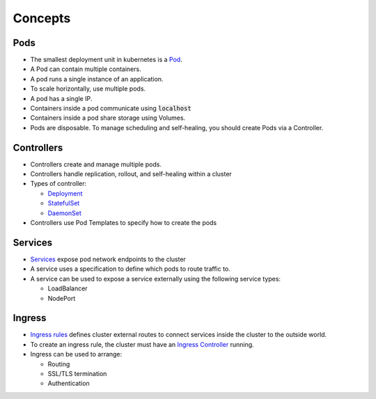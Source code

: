 Concepts
========

Pods
----

- The smallest deployment unit in kubernetes is a `Pod <https://kubernetes.io/docs/concepts/workloads/pods/pod-overview/>`_.
- A Pod can contain multiple containers.
- A pod runs a single instance of an application.
- To scale horizontally, use multiple pods.
- A pod has a single IP.
- Containers inside a pod communicate using :code:`localhost`
- Containers inside a pod share storage using Volumes.
- Pods are disposable. To manage scheduling and self-healing, you should create Pods via a Controller.

Controllers
-----------

- Controllers create and manage multiple pods.
- Controllers handle replication, rollout, and self-healing within a cluster
- Types of controller:

  - `Deployment <https://kubernetes.io/docs/concepts/workloads/controllers/deployment/>`_
  - `StatefulSet <https://kubernetes.io/docs/concepts/workloads/controllers/statefulset/>`_
  - `DaemonSet <https://kubernetes.io/docs/concepts/workloads/controllers/daemonset/>`_

- Controllers use Pod Templates to specify how to create the pods

Services
--------

- `Services <https://kubernetes.io/docs/concepts/services-networking/service/>`_ expose pod network endpoints to the cluster
- A service uses a specification to define which pods to route traffic to.
- A service can be used to expose a service externally using the following service types:

  - LoadBalancer
  - NodePort

Ingress
-------

- `Ingress rules <https://kubernetes.io/docs/concepts/services-networking/ingress/>`_ defines cluster external routes
  to connect services inside the cluster to the outside world.
- To create an ingress rule, the cluster must have an
  `Ingress Controller <https://kubernetes.io/docs/concepts/services-networking/ingress-controllers/>`_ running.
- Ingress can be used to arrange:

  - Routing
  - SSL/TLS termination
  - Authentication